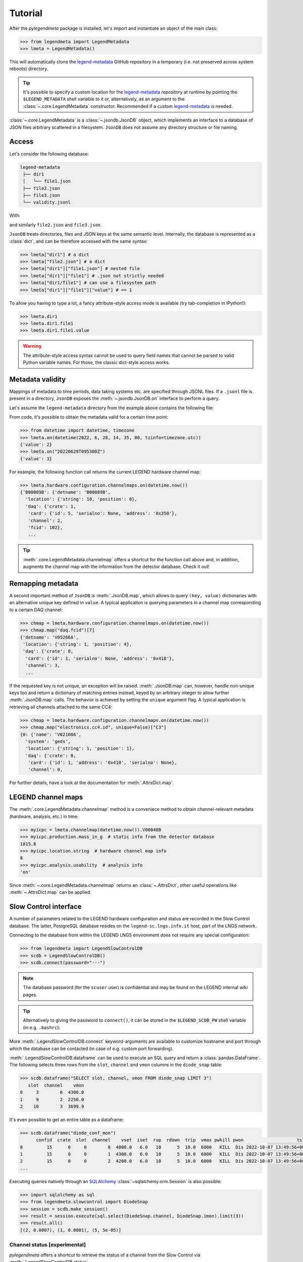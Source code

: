 Tutorial
========

After the *pylegendmeta* package is installed, let's import and instantiate
an object of the main class:

.. code::

   >>> from legendmeta import LegendMetadata
   >>> lmeta = LegendMetadata()

This will automatically clone the legend-metadata_ GitHub repository in a
temporary (i.e. not preserved across system reboots) directory.

.. tip::

   It's possible to specify a custom location for the legend-metadata_
   repository at runtime by pointing the ``$LEGEND_METADATA`` shell variable to
   it or, alternatively, as an argument to the :class:`~.core.LegendMetadata`
   constructor. Recommended if a custom legend-metadata_ is needed.

:class:`~.core.LegendMetadata` is a :class:`~.jsondb.JsonDB` object, which
implements an interface to a database of JSON files arbitrary scattered in a
filesystem. ``JsonDB`` does not assume any directory structure or file naming.

Access
------

Let's consider the following database:

.. code::

   legend-metadata
    ├── dir1
    │   └── file1.json
    ├── file2.json
    ├── file3.json
    └── validity.jsonl

With:

.. code-block::
   :linenos:
   :caption: ``dir1/file1.json``

   {
     "value": 1
   }

and similarly ``file2.json`` and ``file3.json``.

``JsonDB`` treats directories, files and JSON keys at the same semantic level.
Internally, the database is represented as a :class:`dict`, and can be
therefore accessed with the same syntax:

.. code:: python

   >>> lmeta["dir1"] # a dict
   >>> lmeta["file2.json"] # a dict
   >>> lmeta["dir1"]["file1.json"] # nested file
   >>> lmeta["dir1"]["file1"] # .json not strictly needed
   >>> lmeta["dir1/file1"] # can use a filesystem path
   >>> lmeta["dir1"]["file1"]["value"] # == 1

To allow you having to type a lot, a fancy attribute-style access mode is
available (try tab-completion in IPython!):

.. code:: python

   >>> lmeta.dir1
   >>> lmeta.dir1.file1
   >>> lmeta.dir1.file1.value

.. warning::

   The attribute-style access syntax cannot be used to query field names that
   cannot be parsed to valid Python variable names. For those, the classic
   dict-style access works.

Metadata validity
-----------------

Mappings of metadata to time periods, data taking systems etc. are specified
through JSONL files. If a ``.jsonl`` file is present in a directory, ``JsonDB``
exposes the :meth:`~.jsondb.JsonDB.on` interface to perform a query.

Let's assume the ``legend-metadata`` directory from the example above contains
the following file:

.. code-block::
   :linenos:
   :caption: ``validity.jsonl``

   {"valid_from": "20220628T000000Z", "select": "all", "apply": ["file2.json"]}
   {"valid_from": "20220629T000000Z", "select": "all", "apply": ["file3.json"]}

From code, it's possible to obtain the metadata valid for a certain time point:

.. code:: python

   >>> from datetime import datetime, timezone
   >>> lmeta.on(datetime(2022, 6, 28, 14, 35, 00, tzinfo=timezone.utc))
   {'value': 2}
   >>> lmeta.on("20220629T095300Z")
   {'value': 3}

For example, the following function call returns the current LEGEND hardware
channel map:

.. code:: python

   >>> lmeta.hardware.configuration.channelmaps.on(datetime.now())
   {'B00089B': {'detname': 'B00089B',
     'location': {'string': 10, 'position': 8},
     'daq': {'crate': 1,
      'card': {'id': 5, 'serialno': None, 'address': '0x350'},
      'channel': 2,
      'fcid': 102},
      ...

.. tip::

   :meth:`.core.LegendMetadata.channelmap` offers a shortcut for the function
   call above and, in addition, augments the channel map with the information
   from the detector database. Check it out!

Remapping metadata
------------------

A second important method of ``JsonDB`` is :meth:`.JsonDB.map`, which allows to
query ``(key, value)`` dictionaries with an alternative unique key defined in
``value``. A typical application is querying parameters in a channel map
corresponding to a certain DAQ channel:

.. code:: python

   >>> chmap = lmeta.hardware.configuration.channelmaps.on(datetime.now())
   >>> chmap.map("daq.fcid")[7]
   {'detname': 'V05266A',
    'location': {'string': 1, 'position': 4},
    'daq': {'crate': 0,
     'card': {'id': 1, 'serialno': None, 'address': '0x410'},
     'channel': 3,
     ...

If the requested key is not unique, an exception will be raised.
:meth:`.JsonDB.map` can, however, handle non-unique keys too and return a
dictionary of matching entries instead, keyed by an arbitrary integer to allow
further :meth:`.JsonDB.map` calls. The behavior is achieved by setting the
``unique`` argument flag. A typical application is retrieving all channels
attached to the same CC4:

.. code:: python

   >>> chmap = lmeta.hardware.configuration.channelmaps.on(datetime.now())
   >>> chmap.map("electronics.cc4.id", unique=False)["C3"]
   {0: {'name': 'V02160A',
     'system': 'geds',
     'location': {'string': 1, 'position': 1},
     'daq': {'crate': 0,
      'card': {'id': 1, 'address': '0x410', 'serialno': None},
      'channel': 0,

For further details, have a look at the documentation for :meth:`.AttrsDict.map`.

LEGEND channel maps
-------------------

The :meth:`.core.LegendMetadata.channelmap` method is a conveniece method to
obtain channel-relevant metadata (hardware, analysis, etc.) in time:

.. code:: python

   >>> myicpc = lmeta.channelmap(datetime.now()).V00048B
   >>> myicpc.production.mass_in_g  # static info from the detector database
   1815.8
   >>> myicpc.location.string  # hardware channel map info
   8
   >>> myicpc.analysis.usability  # analysis info
   'on'

Since :meth:`~.core.LegendMetadata.channelmap` returns an :class:`~.AttrsDict`,
other useful operations like :meth:`~.AttrsDict.map` can be applied.

Slow Control interface
----------------------

A number of parameters related to the LEGEND hardware configuration and status
are recorded in the Slow Control database. The latter, PostgreSQL database
resides on the ``legend-sc.lngs.infn.it`` host, part of the LNGS network.

Connecting to the database from within the LEGEND LNGS environment does not
require any special configuration:

.. code:: python

   >>> from legendmeta import LegendSlowControlDB
   >>> scdb = LegendSlowControlDB()
   >>> scdb.connect(password="···")

.. note::

   The database password (for the ``scuser`` user) is confidential and may be
   found on the LEGEND internal wiki pages.

.. tip::

   Alternatively to giving the password to ``connect()``, it can be stored
   in the ``$LEGEND_SCDB_PW`` shell variable (in e.g. ``.bashrc``):

   .. code-block:: bash
      :caption: ``~/.bashrc``

      export LEGEND_SCDB_PW="···"

More :meth:`.LegendSlowControlDB.connect` keyword-arguments are available to
customize hostname and port through which the database can be contacted (in
case of e.g. custom port forwarding).

:meth:`.LegendSlowControlDB.dataframe` can be used to execute an SQL query and
return a :class:`pandas.DataFrame`. The following selects three rows from the
``slot``, ``channel`` and ``vmon`` columns in the ``diode_snap`` table:

.. code:: python

   >>> scdb.dataframe("SELECT slot, channel, vmon FROM diode_snap LIMIT 3")
      slot  channel    vmon
   0     3        6  4300.0
   1     9        2  2250.0
   2    10        3  3699.9

It's even possible to get an entire table as a dataframe:

.. code:: python

   >>> scdb.dataframe("diode_conf_mon")
         confid  crate  slot  channel    vset  iset  rup  rdown  trip  vmax pwkill pwon                    tstamp
   0         15      0     0        0  4000.0   6.0   10      5  10.0  6000   KILL  Dis 2022-10-07 13:49:56+00:00
   1         15      0     0        1  4300.0   6.0   10      5  10.0  6000   KILL  Dis 2022-10-07 13:49:56+00:00
   2         15      0     0        2  4200.0   6.0   10      5  10.0  6000   KILL  Dis 2022-10-07 13:49:56+00:00
   ...

Executing queries natively through an `SQLAlchemy
<ihttps://www.sqlalchemy.org>`_ :class:`~sqlalchemy.orm.Session` is also
possible:

.. code:: python

   >>> import sqlalchemy as sql
   >>> from legendmeta.slowcontrol import DiodeSnap
   >>> session = scdb.make_session()
   >>> result = session.execute(sql.select(DiodeSnap.channel, DiodeSnap.imon).limit(3))
   >>> result.all()
   [(2, 0.0007), (1, 0.0001), (5, 5e-05)]

Channel status [experimental]
`````````````````````````````

*pylegendmeta* offers a shortcut to retrieve the status of a channel from the
Slow Control via :meth:`.LegendSlowControlDB.status`.

.. code:: python

   >>> channel = lmeta.channelmap().V02162B
   >>> scdb.status(channel)
   {'group': 'String 7',
    'label': 'V02162B',
    'vmon': 4299.9,
    'imon': 5e-05,
    'status': 1,
    'vset': 4300.0,
    'iset': 6.0,
    'rup': 5,
    'rdown': 5,
    'trip': 10.0,
    'vmax': 6000,
    'pwkill': 'KILL',
    'pwon': 'Dis'}

.. _legend-metadata: https://github.com/legend-exp/legend-metadata
